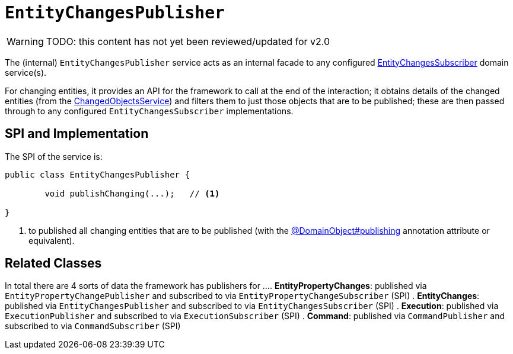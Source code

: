 = `EntityChangesPublisher`

:Notice: Licensed to the Apache Software Foundation (ASF) under one or more contributor license agreements. See the NOTICE file distributed with this work for additional information regarding copyright ownership. The ASF licenses this file to you under the Apache License, Version 2.0 (the "License"); you may not use this file except in compliance with the License. You may obtain a copy of the License at. http://www.apache.org/licenses/LICENSE-2.0 . Unless required by applicable law or agreed to in writing, software distributed under the License is distributed on an "AS IS" BASIS, WITHOUT WARRANTIES OR  CONDITIONS OF ANY KIND, either express or implied. See the License for the specific language governing permissions and limitations under the License.

WARNING: TODO: this content has not yet been reviewed/updated for v2.0

The (internal) `EntityChangesPublisher` service acts as an internal facade to any configured xref:refguide:applib:index/services/publishing/spi/EntityChangesSubscriber.adoc[EntityChangesSubscriber] domain service(s).

For changing entities, it provides an API for the framework to call at the end of the interaction; it obtains details of the changed entities (from the xref:core:runtime-services:ChangedObjectsService.adoc[ChangedObjectsService]) and filters them to just those objects that are to be published; these are then passed through to any configured `EntityChangesSubscriber` implementations.


== SPI and Implementation

The SPI of the service is:

[source,java]
----
public class EntityChangesPublisher {

	void publishChanging(...);   // <1>

}
----
<1> to published all changing entities that are to be published (with the xref:refguide:applib:index/annotation/DomainObject.adoc#publishing[@DomainObject#publishing] annotation attribute or equivalent).

== Related Classes

In total there are 4 sorts of data the framework has publishers for ...
. *EntityPropertyChanges*: published via `EntityPropertyChangePublisher` and subscribed to via `EntityPropertyChangeSubscriber` (SPI)
. *EntityChanges*: published via `EntityChangesPublisher` and subscribed to via `EntityChangesSubscriber` (SPI)
. *Execution*: published via `ExecutionPublisher` and subscribed to via `ExecutionSubscriber` (SPI)
. *Command*: published via `CommandPublisher` and subscribed to via `CommandSubscriber` (SPI)


